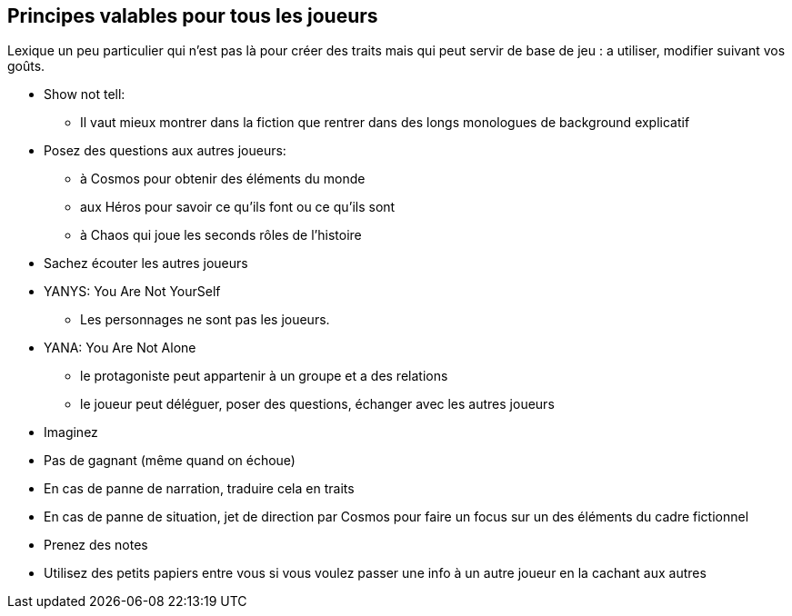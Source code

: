 == Principes valables pour tous les joueurs

Lexique un peu particulier qui n'est pas là pour créer des traits mais qui peut servir de base de jeu : a utiliser, modifier suivant vos goûts.

* Show not tell:
- Il vaut mieux montrer dans la fiction que rentrer dans
des longs monologues de background explicatif
* Posez des questions aux autres joueurs:
    - à Cosmos pour obtenir des éléments du monde
    - aux Héros pour savoir ce qu’ils font ou ce qu’ils sont
    - à Chaos qui joue les seconds rôles de l’histoire
* Sachez écouter les autres joueurs
* YANYS: You Are Not YourSelf
    - Les personnages ne sont pas les joueurs.
* YANA: You Are Not Alone
    - le protagoniste peut appartenir à un groupe et a des relations
    - le joueur peut déléguer, poser des questions, échanger avec les
    autres joueurs
* Imaginez
* Pas de gagnant (même quand on échoue)
* En cas de panne de narration, traduire cela en traits
* En cas de panne de situation, jet de direction par Cosmos pour faire
un focus sur un des éléments du cadre fictionnel
* Prenez des notes
* Utilisez des petits papiers entre vous si vous voulez passer une
info à un autre joueur en la cachant aux autres